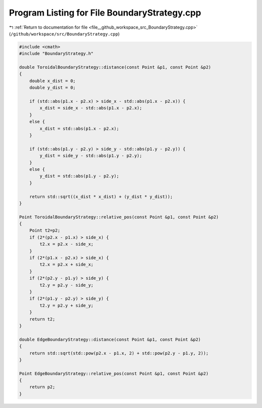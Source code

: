 
.. _program_listing_file__github_workspace_src_BoundaryStrategy.cpp:

Program Listing for File BoundaryStrategy.cpp
=============================================

|exhale_lsh| :ref:`Return to documentation for file <file__github_workspace_src_BoundaryStrategy.cpp>` (``/github/workspace/src/BoundaryStrategy.cpp``)

.. |exhale_lsh| unicode:: U+021B0 .. UPWARDS ARROW WITH TIP LEFTWARDS

.. code-block:: cpp

   #include <cmath>
   #include "BoundaryStrategy.h"
   
   double ToroidalBoundaryStrategy::distance(const Point &p1, const Point &p2)
   {
       double x_dist = 0;
       double y_dist = 0;
   
       if (std::abs(p1.x - p2.x) > side_x - std::abs(p1.x - p2.x)) {
           x_dist = side_x - std::abs(p1.x - p2.x);
       } 
       else {
           x_dist = std::abs(p1.x - p2.x);
       }
   
       if (std::abs(p1.y - p2.y) > side_y - std::abs(p1.y - p2.y)) {
           y_dist = side_y - std::abs(p1.y - p2.y);
       }
       else {
           y_dist = std::abs(p1.y - p2.y);
       }
   
       return std::sqrt((x_dist * x_dist) + (y_dist * y_dist));
   }
   
   Point ToroidalBoundaryStrategy::relative_pos(const Point &p1, const Point &p2) 
   {
       Point t2=p2;
       if (2*(p2.x - p1.x) > side_x) {
           t2.x = p2.x - side_x;
       }
       if (2*(p1.x - p2.x) > side_x) {
           t2.x = p2.x + side_x;
       }
       if (2*(p2.y - p1.y) > side_y) {
           t2.y = p2.y - side_y;
       }
       if (2*(p1.y - p2.y) > side_y) {
           t2.y = p2.y + side_y;
       }
       return t2;
   }
   
   double EdgeBoundaryStrategy::distance(const Point &p1, const Point &p2)
   {
       return std::sqrt(std::pow(p2.x - p1.x, 2) + std::pow(p2.y - p1.y, 2));
   }
   
   Point EdgeBoundaryStrategy::relative_pos(const Point &p1, const Point &p2) 
   {
       return p2;
   }
